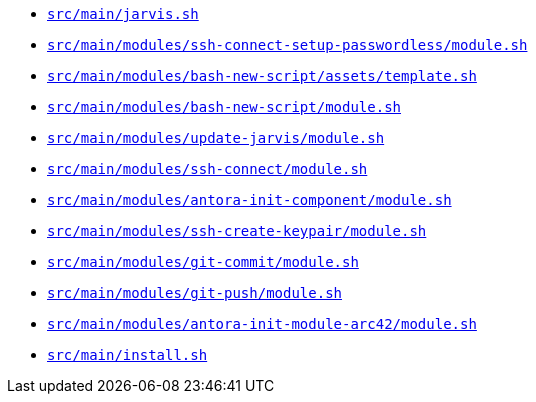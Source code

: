* `xref:AUTO-GENERATED:bash-docs/src/main/jarvis-sh.adoc[src/main/jarvis.sh]`
* `xref:AUTO-GENERATED:bash-docs/src/main/modules/ssh-connect-setup-passwordless/module-sh.adoc[src/main/modules/ssh-connect-setup-passwordless/module.sh]`
* `xref:AUTO-GENERATED:bash-docs/src/main/modules/bash-new-script/assets/template-sh.adoc[src/main/modules/bash-new-script/assets/template.sh]`
* `xref:AUTO-GENERATED:bash-docs/src/main/modules/bash-new-script/module-sh.adoc[src/main/modules/bash-new-script/module.sh]`
* `xref:AUTO-GENERATED:bash-docs/src/main/modules/update-jarvis/module-sh.adoc[src/main/modules/update-jarvis/module.sh]`
* `xref:AUTO-GENERATED:bash-docs/src/main/modules/ssh-connect/module-sh.adoc[src/main/modules/ssh-connect/module.sh]`
* `xref:AUTO-GENERATED:bash-docs/src/main/modules/antora-init-component/module-sh.adoc[src/main/modules/antora-init-component/module.sh]`
* `xref:AUTO-GENERATED:bash-docs/src/main/modules/ssh-create-keypair/module-sh.adoc[src/main/modules/ssh-create-keypair/module.sh]`
* `xref:AUTO-GENERATED:bash-docs/src/main/modules/git-commit/module-sh.adoc[src/main/modules/git-commit/module.sh]`
* `xref:AUTO-GENERATED:bash-docs/src/main/modules/git-push/module-sh.adoc[src/main/modules/git-push/module.sh]`
* `xref:AUTO-GENERATED:bash-docs/src/main/modules/antora-init-module-arc42/module-sh.adoc[src/main/modules/antora-init-module-arc42/module.sh]`
* `xref:AUTO-GENERATED:bash-docs/src/main/install-sh.adoc[src/main/install.sh]`
